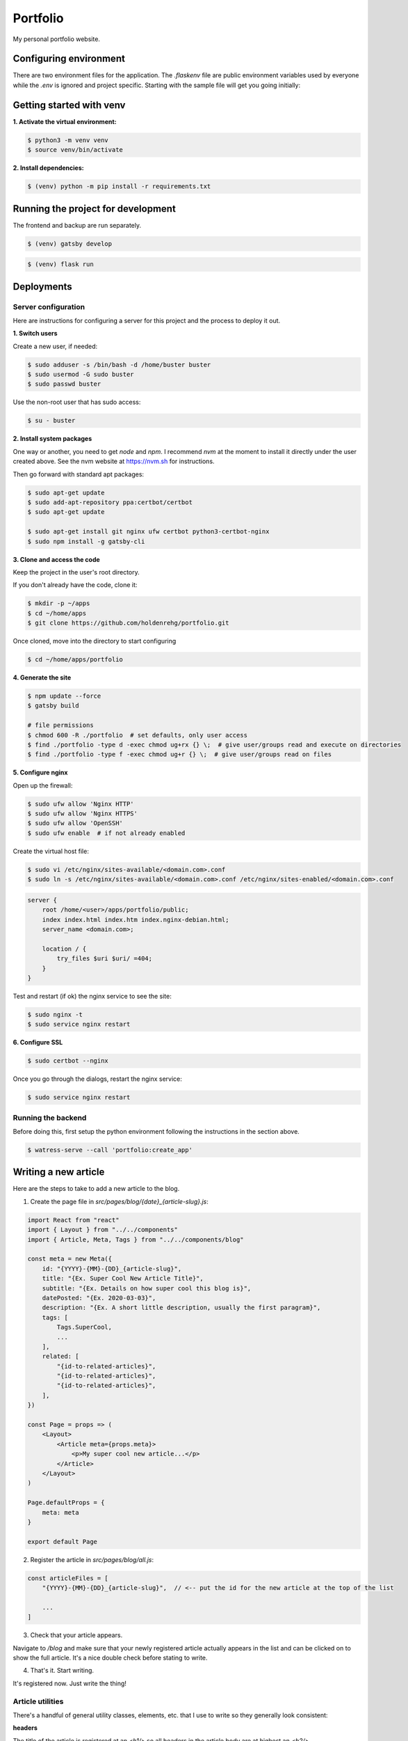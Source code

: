 =========
Portfolio
=========

My personal portfolio website.

Configuring environment
=======================

There are two environment files for the application. The `.flaskenv` file are public
environment variables used by everyone while the `.env` is ignored and project specific.
Starting with the sample file will get you going initially:

Getting started with venv
=========================

**1. Activate the virtual environment:**

.. code-block:: bash

    $ python3 -m venv venv
    $ source venv/bin/activate

**2. Install dependencies:**

.. code-block:: bash

    $ (venv) python -m pip install -r requirements.txt

Running the project for development
===================================

The frontend and backup are run separately.

.. code-block:: bash

    $ (venv) gatsby develop

.. code-block:: bash

    $ (venv) flask run

Deployments
===========

Server configuration
--------------------

Here are instructions for configuring a server for this project and the process
to deploy it out.

**1. Switch users**

Create a new user, if needed:

.. code-block:: bash

    $ sudo adduser -s /bin/bash -d /home/buster buster
    $ sudo usermod -G sudo buster
    $ sudo passwd buster

Use the non-root user that has sudo access:

.. code-block:: bash

    $ su - buster

**2. Install system packages**

One way or another, you need to get `node` and `npm`. I recommend `nvm` at the
moment to install it directly under the user created above. See the nvm
website at https://nvm.sh for instructions.

Then go forward with standard apt packages:

.. code-block:: bash

    $ sudo apt-get update
    $ sudo add-apt-repository ppa:certbot/certbot
    $ sudo apt-get update

    $ sudo apt-get install git nginx ufw certbot python3-certbot-nginx
    $ sudo npm install -g gatsby-cli

**3. Clone and access the code**

Keep the project in the user's root directory.

If you don't already have the code, clone it:

.. code-block:: bash

    $ mkdir -p ~/apps
    $ cd ~/home/apps
    $ git clone https://github.com/holdenrehg/portfolio.git

Once cloned, move into the directory to start configuring

.. code-block:: bash

    $ cd ~/home/apps/portfolio

**4. Generate the site**


.. code-block:: bash

    $ npm update --force
    $ gatsby build

    # file permissions
    $ chmod 600 -R ./portfolio  # set defaults, only user access
    $ find ./portfolio -type d -exec chmod ug+rx {} \;  # give user/groups read and execute on directories
    $ find ./portfolio -type f -exec chmod ug+r {} \;  # give user/groups read on files

**5. Configure nginx**

Open up the firewall:

.. code-block:: bash

    $ sudo ufw allow 'Nginx HTTP'
    $ sudo ufw allow 'Nginx HTTPS'
    $ sudo ufw allow 'OpenSSH'
    $ sudo ufw enable  # if not already enabled

Create the virtual host file:

.. code-block:: bash

    $ sudo vi /etc/nginx/sites-available/<domain.com>.conf
    $ sudo ln -s /etc/nginx/sites-available/<domain.com>.conf /etc/nginx/sites-enabled/<domain.com>.conf

.. code-block:: nginx

    server {
        root /home/<user>/apps/portfolio/public;
        index index.html index.htm index.nginx-debian.html;
        server_name <domain.com>;

        location / {
            try_files $uri $uri/ =404;
        }
    }

Test and restart (if ok) the nginx service to see the site:

.. code-block:: bash

    $ sudo nginx -t
    $ sudo service nginx restart


**6. Configure SSL**

.. code-block:: bash

    $ sudo certbot --nginx

Once you go through the dialogs, restart the nginx service:

.. code-block:: bash

    $ sudo service nginx restart

Running the backend
-------------------

Before doing this, first setup the python environment following the
instructions in the section above.

.. code-block:: bash

    $ watress-serve --call 'portfolio:create_app'

Writing a new article
=====================

Here are the steps to take to add a new article to the blog.

1. Create the page file in `src/pages/blog/{date}_{article-slug}.js`:

.. code-block:: javascript

    import React from "react"
    import { Layout } from "../../components"
    import { Article, Meta, Tags } from "../../components/blog"

    const meta = new Meta({
        id: "{YYYY}-{MM}-{DD}_{article-slug}",
        title: "{Ex. Super Cool New Article Title}",
        subtitle: "{Ex. Details on how super cool this blog is}",
        datePosted: "{Ex. 2020-03-03}",
        description: "{Ex. A short little description, usually the first paragram}",
        tags: [
            Tags.SuperCool,
            ...
        ],
        related: [
            "{id-to-related-articles}",
            "{id-to-related-articles}",
            "{id-to-related-articles}",
        ],
    })

    const Page = props => (
        <Layout>
            <Article meta={props.meta}>
                <p>My super cool new article...</p>
            </Article>
        </Layout>
    )

    Page.defaultProps = {
        meta: meta
    }

    export default Page

2. Register the article in `src/pages/blog/all.js`:

.. code-block:: javascript

    const articleFiles = [
        "{YYYY}-{MM}-{DD}_{article-slug}",  // <-- put the id for the new article at the top of the list

        ...
    ]

3. Check that your article appears.

Navigate to `/blog` and make sure that your newly registered article actually
appears in the list and can be clicked on to show the full article. It's a nice
double check before stating to write.


4. That's it. Start writing.

It's registered now. Just write the thing!

Article utilities
-----------------

There's a handful of general utility classes, elements, etc. that I use to write
so they generally look consistent:


**headers**

The title of the article is registered at an `<h1/>` so all headers in the article
body are at highest an `<h2/>`.

**first letter**

The first letter of articles is usually bolded and enlarged using a span class:

.. code-block:: html

    <p><span className="first-letter">T<span>he beginning of this article is about...</p>

**body paragraphs**

Just simply use a `<p/>` for paragraph blocks.

**code blocks**

I use `highlight.js` for code highlighting. `rst` doesn't seem to be very
backtick friendly within code blocks, so below you'll need to replace the phrase `<backtick>` with
an actual backtick character (`````):

.. code-block:: html

    <code className="javascript">
        <pre>{<backtick>
            const l = 5;
            const x = 6;

            add(l, x)
        <backtick>}</pre>
    </code>
